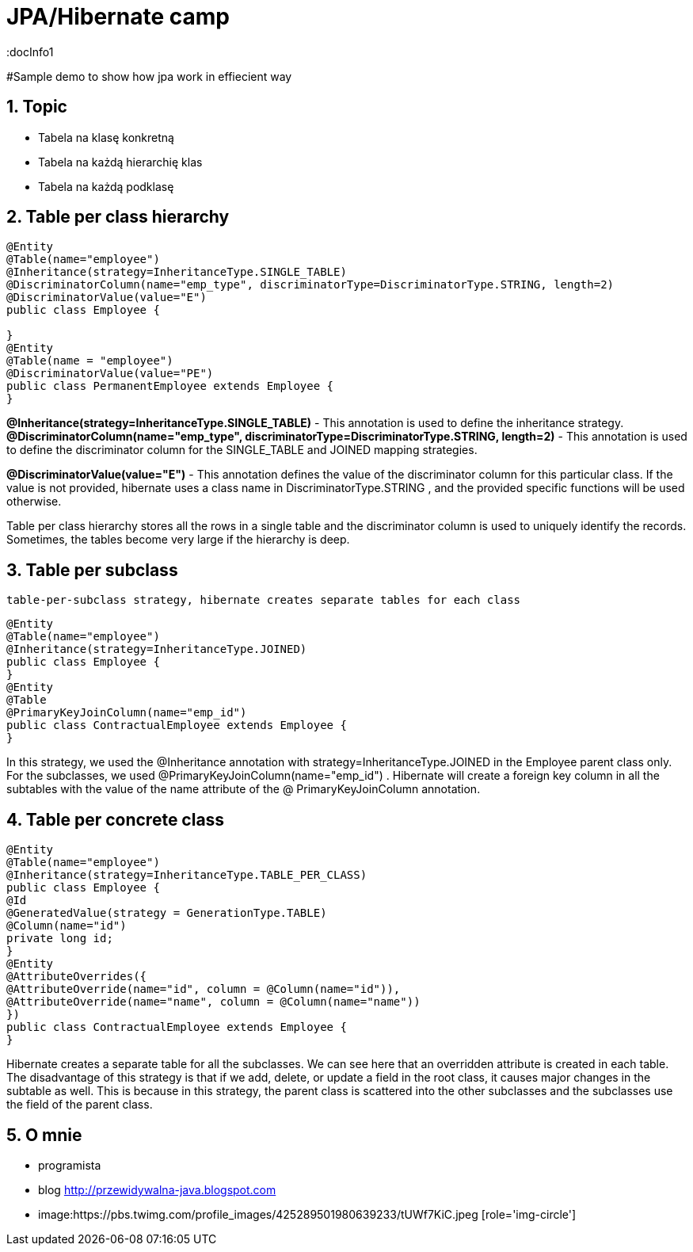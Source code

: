 = JPA/Hibernate camp
:docInfo1
:numbered:
:icons: font
:pagenums:
:imagesdir: images
:source-highlighter: coderay

:image-link: https://pbs.twimg.com/profile_images/425289501980639233/tUWf7KiC.jpeg

ifndef::sourcedir[:sourcedir: ./src/main/java/]

#Sample demo to show how jpa work in effiecient way

== Topic

* Tabela na klasę konkretną
* Tabela na każdą hierarchię klas
* Tabela na każdą podklasę

== Table per class hierarchy
[source,java]
----
@Entity
@Table(name="employee")
@Inheritance(strategy=InheritanceType.SINGLE_TABLE)
@DiscriminatorColumn(name="emp_type", discriminatorType=DiscriminatorType.STRING, length=2)
@DiscriminatorValue(value="E")
public class Employee {

}
@Entity
@Table(name = "employee")
@DiscriminatorValue(value="PE")
public class PermanentEmployee extends Employee {
}

----
*@Inheritance(strategy=InheritanceType.SINGLE_TABLE)*  - This annotation is used to define the inheritance strategy.
*@DiscriminatorColumn(name="emp_type", discriminatorType=DiscriminatorType.STRING, length=2)* - This annotation is used to define the
discriminator column for the SINGLE_TABLE and JOINED mapping strategies.

*@DiscriminatorValue(value="E")* - This annotation defines the value of the discriminator column for this particular class. If the value is not provided, hibernate
uses a class name in DiscriminatorType.STRING , and the provided specific functions will be used otherwise.



Table per class hierarchy stores all the rows in a single table and the discriminator column
is used to uniquely identify the records. Sometimes, the tables become very large if the
hierarchy is deep.

== Table per subclass 
 table-per-subclass strategy, hibernate creates separate tables for each class
[source,java]
----
@Entity
@Table(name="employee")
@Inheritance(strategy=InheritanceType.JOINED)
public class Employee {
}
@Entity
@Table
@PrimaryKeyJoinColumn(name="emp_id")
public class ContractualEmployee extends Employee {
}
----

In this strategy, we used the @Inheritance annotation with
strategy=InheritanceType.JOINED in the Employee parent class only. For the
subclasses, we used @PrimaryKeyJoinColumn(name="emp_id") . Hibernate will create
a foreign key column in all the subtables with the value of the name attribute of the @
PrimaryKeyJoinColumn annotation.


== Table per concrete class
[source,java]
----
@Entity
@Table(name="employee")
@Inheritance(strategy=InheritanceType.TABLE_PER_CLASS)
public class Employee {
@Id
@GeneratedValue(strategy = GenerationType.TABLE)
@Column(name="id")
private long id;
}
@Entity
@AttributeOverrides({
@AttributeOverride(name="id", column = @Column(name="id")),
@AttributeOverride(name="name", column = @Column(name="name"))
})
public class ContractualEmployee extends Employee {
}
----
Hibernate creates a separate table for all the subclasses. We can see here that an overridden
attribute is created in each table.
The disadvantage of this strategy is that if we add, delete, or update a field in the root class, it
causes major changes in the subtable as well. This is because in this strategy, the parent class
is scattered into the other subclasses and the subclasses use the field of the parent class.


== O mnie
* programista
* blog link:http://przewidywalna-java.blogspot.com[]
* image:{image-link} [role='img-circle']